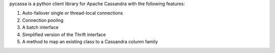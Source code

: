 pycassa is a python client library for Apache Cassandra with the following features:

1. Auto-failover single or thread-local connections
2. Connection pooling
3. A batch interface
4. Simplified version of the Thrift interface
5. A method to map an existing class to a Cassandra column family


